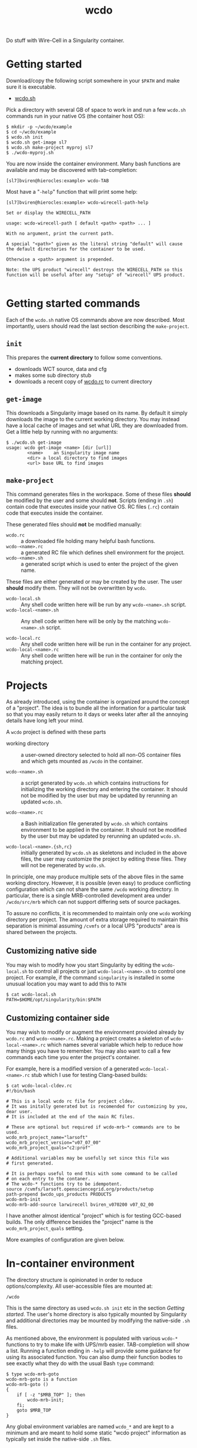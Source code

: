#+title: wcdo

Do stuff with Wire-Cell in a Singularity container.

* Getting started

Download/copy the following script somewhere in your ~$PATH~ and make sure it is executable.

 - [[https://raw.githubusercontent.com/WireCell/wire-cell-singularity/master/wcdo.sh][wcdo.sh]]

Pick a directory with several GB of space to work in and run a few
~wcdo.sh~ commands run in your native OS (the container host OS):

#+BEGIN_EXAMPLE
  $ mkdir -p ~/wcdo/example
  $ cd ~/wcdo/example
  $ wcdo.sh init
  $ wcdo.sh get-image sl7 
  $ wcdo.sh make-project myproj sl7
  $ ./wcdo-myproj.sh
#+END_EXAMPLE

You are now inside the container environment.  Many bash functions are
available and may be discovered with tab-completion:

#+BEGIN_EXAMPLE
  [sl7]bviren@hierocles:example> wcdo-TAB
#+END_EXAMPLE

Most have a "~-help~" function that will print some help:

#+BEGIN_EXAMPLE
  [sl7]bviren@hierocles:example> wcdo-wirecell-path-help

  Set or display the WIRECELL_PATH

  usage: wcdo-wirecell-path [ default <path> <path> ... ]

  With no argument, print the current path.

  A special "<path>" given as the literal string "default" will cause
  the default directories for the container to be used.

  Otherwise a <path> argument is prepended.

  Note: the UPS product "wirecell" destroys the WIRECELL_PATH so this
  function will be useful after any "setup" of "wirecell" UPS product.

#+END_EXAMPLE

* Getting started commands

Each of the ~wcdo.sh~ native OS commands above are now described.
Most importantly, users should read the last section describing the
~make-project~.

** ~init~

This prepares the *current directory* to follow some conventions.

 - downloads WCT source, data and cfg
 - makes some sub directory stub
 - downloads a recent copy of [[https://github.com/WireCell/wire-cell-singularity/blob/master/wcdo.rc][wcdo.rc]] to current directory

** ~get-image~

This downloads a Singularity image based on its name.  By default it
simply downloads the image to the current working directory.  You may
instead have a local cache of images and set what URL they are
downloaded from.  Get a little help by running with no arguments:

#+BEGIN_EXAMPLE
  $ ./wcdo.sh get-image 
  usage: wcdo get-image <name> [dir [url]]
          <name>	an Singularity image name
          <dir>	a local directory to find images
          <url>	base URL to find images
#+END_EXAMPLE

** ~make-project~

This command generates files in the workspace.  Some of these files
*should* be modified by the user and some should *not*.  Scripts
(ending in ~.sh~) contain code that executes inside your native OS.
RC files (~.rc~) contain code that executes inside the container.

These generated files should *not* be modified manually:

- ~wcdo.rc~ :: a downloaded file holding many helpful bash functions.
- ~wcdo-<name>.rc~ :: a generated RC file which defines shell environment for the project.  
- ~wcdo-<name>.sh~ :: a generated script which is used to enter the project of the given name.  

These files are either generated or may be created by the user.  The
user *should* modify them.  They will not be overwritten by ~wcdo~.

- ~wcdo-local.sh~ :: Any shell code written here will be run by any ~wcdo-<name>.sh~ script.
- ~wcdo-local-<name>.sh~ :: Any shell code written here will be only by the matching ~wcdo-<name>.sh~ script.

- ~wcdo-local.rc~ :: Any shell code written here will be run in the container for any project.
- ~wcdo-local-<name>.rc~ :: Any shell code written here will be run in the container for only the matching project.

* Projects

As already introduced, using the container is organized around the
concept of a "project".  The idea is to bundle all the information for
a particular task so that you may easily return to it days or weeks
later after all the annoying details have long left your mind.

A ~wcdo~ project is defined with these parts

 - working directory :: a user-owned directory selected to hold all
      non-OS container files and which gets mounted as ~/wcdo~ in the
      container.

 - ~wcdo-<name>.sh~ :: a script generated by ~wcdo.sh~ which contains
      instructions for initializing the working directory and entering
      the container.  It should not be modified by the user but may be
      updated by rerunning an updated ~wcdo.sh~.

 - ~wcdo-<name>.rc~ :: a Bash initialization file generated by
      ~wcdo.sh~ which contains environment to be applied in the
      container.  It should not be modified by the user but may be
      updated by rerunning an updated ~wcdo.sh~.

 - ~wcdo-local-<name>.{sh,rc}~ :: initially generated by ~wcdo.sh~ as
      skeletons and included in the above files, the user may
      customize the project by editing these files.  They will not be
      regenerated by ~wcdo.sh~.

In principle, one may produce multiple sets of the above files in the
same working directory.  However, it is possible (even easy) to
produce conflicting configuration which can not share the same ~/wcdo~
working directory.  In particular, there is a single MRB-controlled
development area under ~/wcdo/src/mrb~ which can not support differing
sets of source packages.  

To assure no conflicts, it is recommended to maintain only one ~wcdo~
working directory per project.  The amount of extra storage required
to maintain this separation is minimal assuming ~/cvmfs~ or a local
UPS "products" area is shared between the projects.

** Customizing native side

You may wish to modify how you start Singularity by editing the
~wcdo-local.sh~ to control all projects or just ~wcdo-local-<name>.sh~
to control one project.  For example, if the command ~singularity~ is
installed in some unusual location you may want to add this to ~PATH~

#+BEGIN_EXAMPLE
  $ cat wcdo-local.sh 
  PATH=$HOME/opt/singularity/bin:$PATH
#+END_EXAMPLE

** Customizing container side

You may wish to modify or augment the environment provided already by
~wcdo.rc~ and ~wcdo-<name>.rc~.  Making a project creates a skeleton
of ~wcdo-local-<name>.rc~ which names several variable which help to
reduce how many things you have to remember.  You may also want to
call a few commands each time you enter the project's container.  

For example, here is a modified version of a generated
~wcdo-local-<name>.rc~ stub which I use for testing Clang-based
builds:

#+BEGIN_EXAMPLE
  $ cat wcdo-local-cldev.rc
  #!/bin/bash

  # This is a local wcdo rc file for project cldev.
  # It was initally generated but is recomended for customizing by you, dear user.
  # It is included at the end of the main RC files.
    
  # These are optional but required if wcdo-mrb-* commands are to be used.
  wcdo_mrb_project_name="larsoft"
  wcdo_mrb_project_version="v07_07_00"
  wcdo_mrb_project_quals="c2:prof"

  # Additional variables may be usefully set since this file was
  # first generated.  

  # It is perhaps useful to end this with some command to be called 
  # on each entry to the contaner.
  # The wcdo-* functions try to be idempotent.
  source /cvmfs/larsoft.opensciencegrid.org/products/setup
  path-prepend $wcdo_ups_products PRODUCTS
  wcdo-mrb-init
  wcdo-mrb-add-source larwirecell bviren_v070200 v07_02_00
#+END_EXAMPLE

I have another almost identical "project" which is for testing
GCC-based builds.  The only difference besides the "project" name is
the ~wcdo_mrb_project_quals~ setting.

More examples of configuration are given below.

* In-container environment

The directory structure is opinionated in order to reduce
options/complexity.  All user-accessible files are mounted at:

#+BEGIN_EXAMPLE
  /wcdo
#+END_EXAMPLE

This is the same directory as used ~wcdo.sh init~ etc in the section
[[Getting started]].  The user's home directory is also typically mounted
by Singularity and additional directories may be mounted by modifying
the native-side ~.sh~ files.

As mentioned above, the environment is populated with various ~wcdo-*~
functions to try to make life with UPS/mrb easier.  TAB-completion
will show a list.  Running a function ending in ~-help~ will provide
some guidance for using its associated function.  You can also dump
their function bodies to see exactly what they do with the usual Bash
~type~ command:

#+BEGIN_EXAMPLE
  $ type wcdo-mrb-goto 
  wcdo-mrb-goto is a function
  wcdo-mrb-goto () 
  { 
      if [ -z "$MRB_TOP" ]; then
          wcdo-mrb-init;
      fi;
      goto $MRB_TOP
  }
#+END_EXAMPLE

Any global environment variables are named ~wcdo_*~ and are kept to a
minimum and are meant to hold some static "wcdo project" information
as typically set inside the native-side ~.sh~ files.

* Example use

** Building WCT source

Using the GCC setup in ~wcdo-local-gccdev.rc~ and with comments stripped:

#+BEGIN_EXAMPLE
wcdo_mrb_project_name="larsoft"
wcdo_mrb_project_version="v07_07_00"
wcdo_mrb_project_quals="e17:prof"
wcdo-ups-init
path-append $wcdo_ups_products PRODUCTS
#+END_EXAMPLE

Enter the container:

#+BEGIN_EXAMPLE
  $ ./wcdo-gccdev.sh 
#+END_EXAMPLE

To start clean I remove any previous UPS products named "wirecell"
that I might have made prior:

#+BEGIN_EXAMPLE
  [sl7]bviren@hierocles:example> rm -rf /wcdo/lib/ups/wirecell
  [sl7]bviren@hierocles:example> setup wirecell v0_9_1a -q e17:prof
  [sl7]bviren@hierocles:example> wcdo-ups-declare wirecell DEVEL
  [sl7]bviren@hierocles:example> setup wirecell DEVEL -q e17:prof
#+END_EXAMPLE

At this point, take note that UPS does *not* setup up the environment
properly.  In particular, ~LD_LIBRARY_PATH~ has no entry.  But, one
can go on to configure, build and install:

#+BEGIN_EXAMPLE
  [sl7]bviren@hierocles:example> wcdo-ups-wct-configure-source
  [sl7]bviren@hierocles:wct> ./wcb -p --notests install
#+END_EXAMPLE

At this point the ~lib~ directory exists and one must re-~setup~ the
~wirecell~ UPS "product" in order to unbreak the UPS environment.  You
also *must* reset the ~WIRECELL_PATH~ because the UPS "product" breaks
it.  UPS actively hates its users.

#+BEGIN_EXAMPLE
  [sl7]bviren@hierocles:wct> echo $LD_LIBRARY_PATH |tr ':' '\n'|grep wirecell
  [sl7]bviren@hierocles:wct> setup wirecell DEVEL -q e17:prof
  [sl7]bviren@hierocles:wct> echo $LD_LIBRARY_PATH |tr ':' '\n'|grep wirecell
  /wcdo/lib/ups/wirecell/DEVEL/Linux64bit+4.4-2.17-sl7-5-e17-prof/lib64

  [sl7]bviren@hierocles:wct> wcdo-wirecell-path default

  [sl7]bviren@hierocles:wct> ./wcb -p --alltests
  ...
    tests that fail 0/109 
#+END_EXAMPLE


** Same as above but with Clang

My ~wcdo-local-cldev.rc~

#+BEGIN_EXAMPLE
  wcdo_mrb_project_name="larsoft"
  wcdo_mrb_project_version="v07_07_00"
  wcdo_mrb_project_quals="c2:prof"
  wcdo-ups-init
  path-append $wcdo_ups_products PRODUCTS
#+END_EXAMPLE

And, similar dance as before

#+BEGIN_EXAMPLE
  [sl7]bviren@hierocles:example> setup wirecell v0_9_1a -q c2:prof
  [sl7]bviren@hierocles:example> wcdo-ups-declare wirecell DEVEL
  [sl7]bviren@hierocles:example> setup wirecell DEVEL -q c2:prof
  [sl7]bviren@hierocles:example> wcdo-ups-wct-configure-source
  [sl7]bviren@hierocles:wct> ./wcb -p --notests install
  [sl7]bviren@hierocles:wct> setup wirecell DEVEL -q c2:prof
  [sl7]bviren@hierocles:wct> wcdo-wirecell-path default
  [sl7]bviren@hierocles:wct> ./wcb -p --alltests
    tests that fail 1/109 
      /wcdo/src/wct/build/apps/test_dlopen 
#+END_EXAMPLE

That failure seems to be a real bug or clang "feature"....





